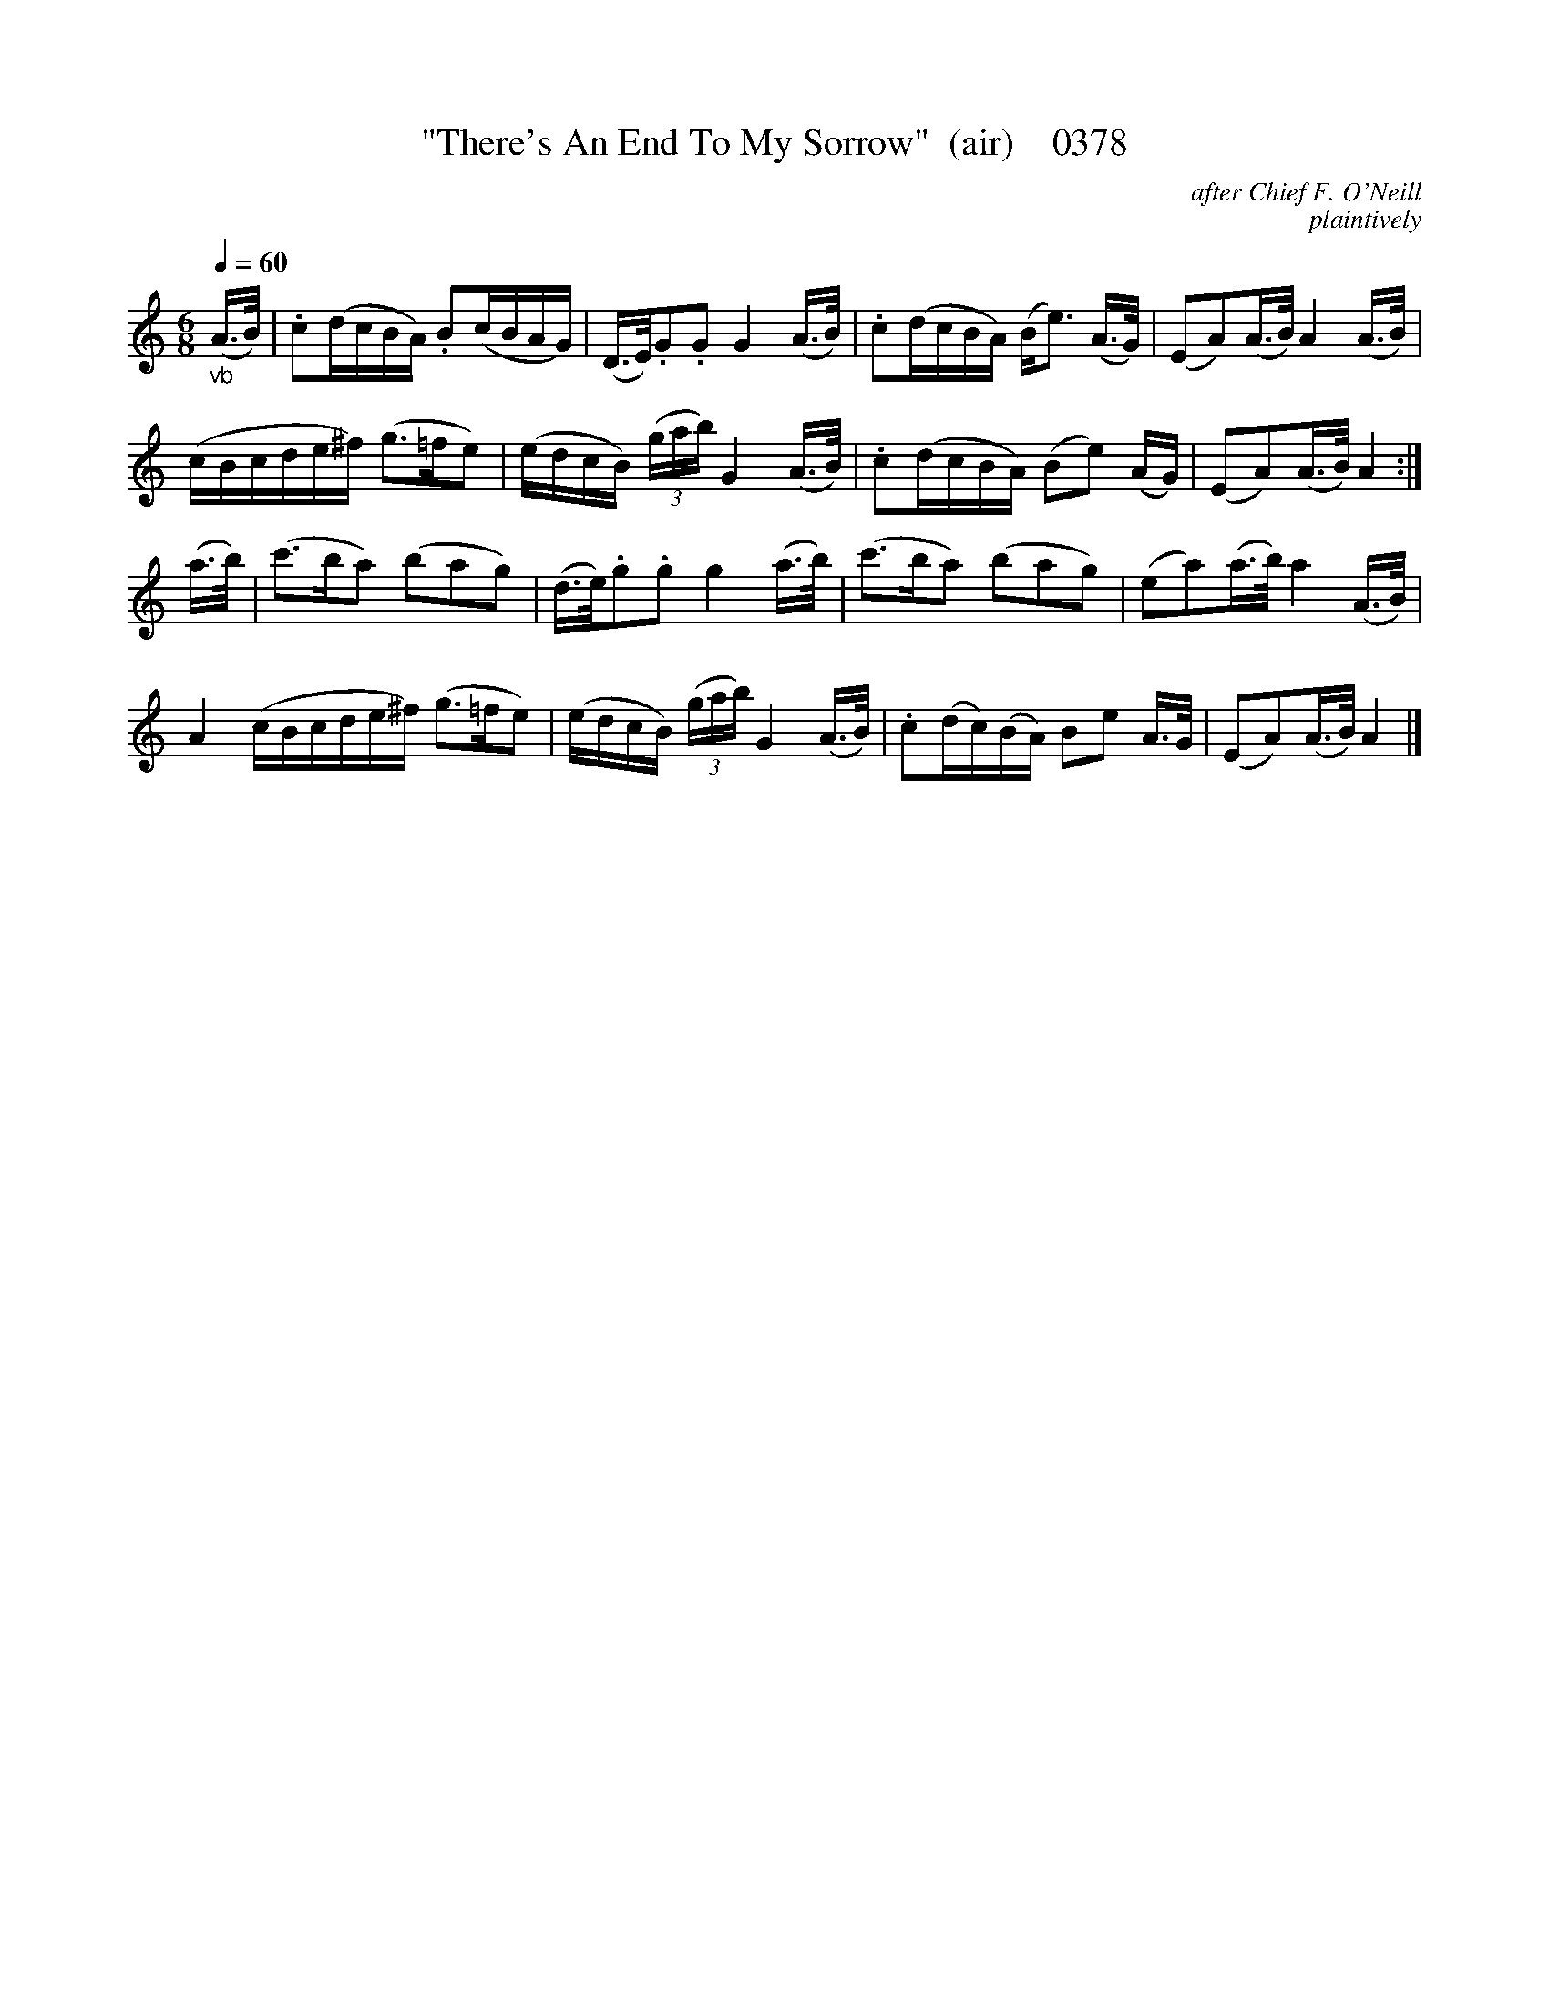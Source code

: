 X:0378
T:"There's An End To My Sorrow"  (air)    0378
C:after Chief F. O'Neill
C:plaintively
N:>>>>>>seems like there should be a repeat for the 2nd part, too.<<<<<<
Q:1/4=60
B:O'Neill's Music Of Ireland (The 1850) Lyon & Healy, Chicago, 1903 edition
Z:FROM O'NEILL'S TO NOTEWORTHY, FROM NOTEWORTHY TO ABC, MIDI AND .TXT BY VINCE BRENNAN June 2003 (HTTP://WWW.SOSYOURMOM.COM)
I:abc2nwc
M:6/8
L:1/8
K:C
"_vb"(A3/4B/4)|.c(d/2c/2B/2A/2) .B(c/2B/2A/2G/2)|(D3/4E/4).G.G G2(A3/4B/4)|.c(d/2c/2B/2A/2) (B/2e3/2) (A3/4G/4)|(EA)(A3/4B/4) A2(A3/4B/4)|
(c/2B/2c/2d/2e/2^f/2) (g3/2=f/2e)|(e/2d/2c/2B/2)  (3(g/2a/2b/2) G2(A3/4B/4)|.c(d/2c/2B/2A/2) (Be) (A/2G/2)|(EA)(A3/4B/4) A2:|
(a3/4b/4)|(c'3/2b/2a) (bag)|(d3/4e/4).g.g g2(a3/4b/4)|(c'3/2b/2a) (bag)|(ea)(a3/4b/4) a2(A3/4B/4)|
A2(c/2B/2c/2d/2e/2^f/2) (g3/2=f/2e)|(e/2d/2c/2B/2)  (3(g/2a/2b/2) G2(A3/4B/4)|.c(d/2c/2)(B/2A/2) Be A3/4G/4|(EA)(A3/4B/4) A2|]
